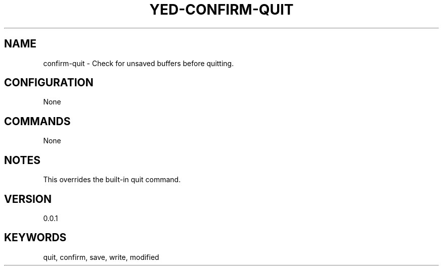 .TH YED-CONFIRM-QUIT 7 "YED Plugin Manuals" "" "YED Plugin Manuals"
.SH NAME
confirm-quit \- Check for unsaved buffers before quitting.
.SH CONFIGURATION
None
.SH COMMANDS
None
.SH NOTES
This overrides the built-in quit command.
.SH VERSION
0.0.1
.SH KEYWORDS
quit, confirm, save, write, modified
